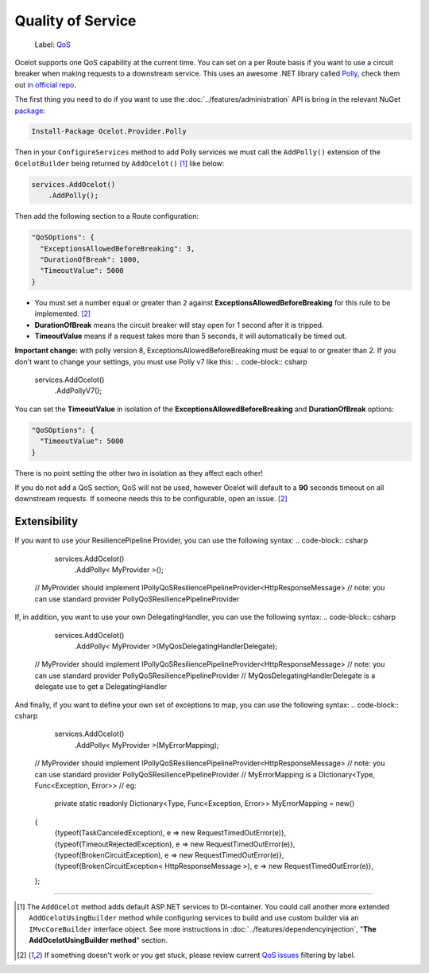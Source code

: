Quality of Service
==================

    Label: `QoS <https://github.com/ThreeMammals/Ocelot/labels/QoS>`_

Ocelot supports one QoS capability at the current time. You can set on a per Route basis if you want to use a circuit breaker when making requests to a downstream service.
This uses an awesome .NET library called `Polly <https://www.thepollyproject.org/>`_, check them out `in official repo <https://github.com/App-vNext/Polly>`_.

The first thing you need to do if you want to use the :doc:`../features/administration` API is bring in the relevant NuGet `package <https://www.nuget.org/packages/Ocelot.Provider.Polly>`_:

.. code-block:: powershell

    Install-Package Ocelot.Provider.Polly

Then in your ``ConfigureServices`` method to add Polly services we must call the ``AddPolly()`` extension of the ``OcelotBuilder`` being returned by ``AddOcelot()`` [#f1]_ like below:

.. code-block:: csharp

    services.AddOcelot()
        .AddPolly();

Then add the following section to a Route configuration: 

.. code-block:: json

  "QoSOptions": {
    "ExceptionsAllowedBeforeBreaking": 3,
    "DurationOfBreak": 1000,
    "TimeoutValue": 5000
  }

- You must set a number equal or greater than ``2`` against **ExceptionsAllowedBeforeBreaking** for this rule to be implemented. [#f2]_
- **DurationOfBreak** means the circuit breaker will stay open for 1 second after it is tripped.
- **TimeoutValue** means if a request takes more than 5 seconds, it will automatically be timed out. 

**Important change:** with polly version 8, ExceptionsAllowedBeforeBreaking must be equal to or greater than 2.
If you don't want to change your settings, you must use Polly v7 like this:
.. code-block:: csharp

    services.AddOcelot()
        .AddPollyV7();


You can set the **TimeoutValue** in isolation of the **ExceptionsAllowedBeforeBreaking** and **DurationOfBreak** options:

.. code-block:: json

  "QoSOptions": {
    "TimeoutValue": 5000
  }

There is no point setting the other two in isolation as they affect each other!

If you do not add a QoS section, QoS will not be used, however Ocelot will default to a **90** seconds timeout on all downstream requests.
If someone needs this to be configurable, open an issue. [#f2]_


Extensibility
-------------
If you want to use your ResiliencePipeline Provider, you can use the following syntax:
.. code-block:: csharp

    services.AddOcelot()
        .AddPolly< MyProvider >();
   // MyProvider should implement IPollyQoSResiliencePipelineProvider<HttpResponseMessage> 
   // note: you can use standard provider PollyQoSResiliencePipelineProvider

If, in addition, you want to use your own DelegatingHandler, you can use the following syntax:
.. code-block:: csharp

    services.AddOcelot()
        .AddPolly< MyProvider >(MyQosDelegatingHandlerDelegate);
   // MyProvider should implement IPollyQoSResiliencePipelineProvider<HttpResponseMessage> 
   // note: you can use standard provider PollyQoSResiliencePipelineProvider
   // MyQosDelegatingHandlerDelegate is a delegate use to get a DelegatingHandler

And finally, if you want to define your own set of exceptions to map, you can use the following syntax:
.. code-block:: csharp

    services.AddOcelot()
        .AddPolly< MyProvider >(MyErrorMapping);
   // MyProvider should implement IPollyQoSResiliencePipelineProvider<HttpResponseMessage> 
   // note: you can use standard provider PollyQoSResiliencePipelineProvider
   // MyErrorMapping is a Dictionary<Type, Func<Exception, Error>>
   //    eg:
    private static readonly Dictionary<Type, Func<Exception, Error>> MyErrorMapping = new()
   {
      {typeof(TaskCanceledException), e => new RequestTimedOutError(e)},
      {typeof(TimeoutRejectedException), e => new RequestTimedOutError(e)},
      {typeof(BrokenCircuitException), e => new RequestTimedOutError(e)},
      {typeof(BrokenCircuitException< HttpResponseMessage >), e => new RequestTimedOutError(e)},
   };



""""

.. [#f1] The ``AddOcelot`` method adds default ASP.NET services to DI-container. You could call another more extended ``AddOcelotUsingBuilder`` method while configuring services to build and use custom builder via an ``IMvcCoreBuilder`` interface object. See more instructions in :doc:`../features/dependencyinjection`, "**The AddOcelotUsingBuilder method**" section.
.. [#f2] If something doesn't work or you get stuck, please review current `QoS issues <https://github.com/search?q=repo%3AThreeMammals%2FOcelot+QoS&type=issues>`_ filtering by |QoS_label| label.

.. |QoS_label| image:: https://img.shields.io/badge/-QoS-D3ADAF.svg
   :target: https://github.com/ThreeMammals/Ocelot/labels/QoS
